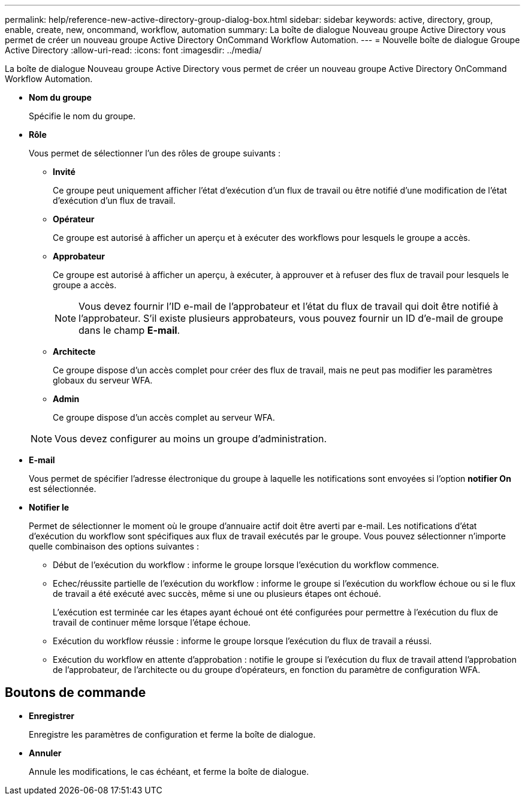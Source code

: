 ---
permalink: help/reference-new-active-directory-group-dialog-box.html 
sidebar: sidebar 
keywords: active, directory, group, enable, create, new, oncommand, workflow, automation 
summary: La boîte de dialogue Nouveau groupe Active Directory vous permet de créer un nouveau groupe Active Directory OnCommand Workflow Automation. 
---
= Nouvelle boîte de dialogue Groupe Active Directory
:allow-uri-read: 
:icons: font
:imagesdir: ../media/


[role="lead"]
La boîte de dialogue Nouveau groupe Active Directory vous permet de créer un nouveau groupe Active Directory OnCommand Workflow Automation.

* *Nom du groupe*
+
Spécifie le nom du groupe.

* *Rôle*
+
Vous permet de sélectionner l'un des rôles de groupe suivants :

+
** *Invité*
+
Ce groupe peut uniquement afficher l'état d'exécution d'un flux de travail ou être notifié d'une modification de l'état d'exécution d'un flux de travail.

** *Opérateur*
+
Ce groupe est autorisé à afficher un aperçu et à exécuter des workflows pour lesquels le groupe a accès.

** *Approbateur*
+
Ce groupe est autorisé à afficher un aperçu, à exécuter, à approuver et à refuser des flux de travail pour lesquels le groupe a accès.

+

NOTE: Vous devez fournir l'ID e-mail de l'approbateur et l'état du flux de travail qui doit être notifié à l'approbateur. S'il existe plusieurs approbateurs, vous pouvez fournir un ID d'e-mail de groupe dans le champ *E-mail*.

** *Architecte*
+
Ce groupe dispose d'un accès complet pour créer des flux de travail, mais ne peut pas modifier les paramètres globaux du serveur WFA.

** *Admin*
+
Ce groupe dispose d'un accès complet au serveur WFA.

+

NOTE: Vous devez configurer au moins un groupe d'administration.



* *E-mail*
+
Vous permet de spécifier l'adresse électronique du groupe à laquelle les notifications sont envoyées si l'option *notifier On* est sélectionnée.

* *Notifier le*
+
Permet de sélectionner le moment où le groupe d'annuaire actif doit être averti par e-mail. Les notifications d'état d'exécution du workflow sont spécifiques aux flux de travail exécutés par le groupe. Vous pouvez sélectionner n'importe quelle combinaison des options suivantes :

+
** Début de l'exécution du workflow : informe le groupe lorsque l'exécution du workflow commence.
** Echec/réussite partielle de l'exécution du workflow : informe le groupe si l'exécution du workflow échoue ou si le flux de travail a été exécuté avec succès, même si une ou plusieurs étapes ont échoué.
+
L'exécution est terminée car les étapes ayant échoué ont été configurées pour permettre à l'exécution du flux de travail de continuer même lorsque l'étape échoue.

** Exécution du workflow réussie : informe le groupe lorsque l'exécution du flux de travail a réussi.
** Exécution du workflow en attente d'approbation : notifie le groupe si l'exécution du flux de travail attend l'approbation de l'approbateur, de l'architecte ou du groupe d'opérateurs, en fonction du paramètre de configuration WFA.






== Boutons de commande

* *Enregistrer*
+
Enregistre les paramètres de configuration et ferme la boîte de dialogue.

* *Annuler*
+
Annule les modifications, le cas échéant, et ferme la boîte de dialogue.



